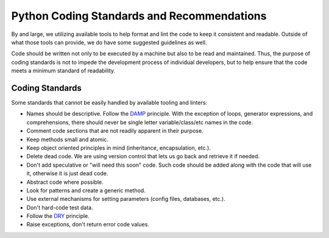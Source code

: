 Python Coding Standards and Recommendations
===========================================

By and large, we utilizing available tools
to help format and lint the code
to keep it consistent and readable.
Outside of what those tools can provide,
we do have some suggested guidelines as well.

Code should be written not only to be executed by a machine
but also to be read and maintained.
Thus, the purpose of coding standards
is not to impede the development process of individual developers,
but to help ensure that the code meets a minimum standard of readability.

Coding Standards
----------------

Some standards that cannot be easily handled by available tooling and linters:

* Names should be descriptive. Follow the DAMP_ principle.
  With the exception of loops, generator expressions, and comprehensions,
  there should never be single letter variable/class/etc names in the code.
* Comment code sections that are
  not readily apparent in their purpose.
* Keep methods small and atomic.
* Keep object oriented principles in mind
  (inheritance, encapsulation, etc.).
* Delete dead code.
  We are using version control
  that lets us go back and retrieve it if needed.
* Don't add speculative
  or "will need this soon" code.
  Such code should be added
  along with the code that will use it,
  otherwise it is just dead code.
* Abstract code where possible.
* Look for patterns
  and create a generic method.
* Use external mechanisms for setting parameters
  (config files, databases, etc.).
* Don't hard-code test data.
* Follow the DRY_ principle.
* Raise exceptions,
  don't return error code values.

.. _`DAMP`: https://medium.com/mutual-of-omaha-digital-experience-and-design-team/damp-programming-reviving-readability-d84647cc5b2e
.. _`DRY`: https://en.wikipedia.org/wiki/Don%27t_repeat_yourself
